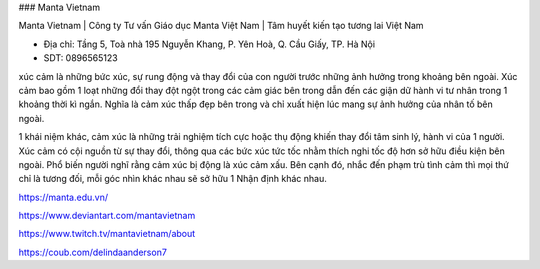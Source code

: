 ### Manta Vietnam

Manta Vietnam | Công ty Tư vấn Giáo dục Manta Việt Nam | Tâm huyết kiến tạo tương lai Việt Nam

- Địa chỉ: Tầng 5, Toà nhà 195 Nguyễn Khang, P. Yên Hoà, Q. Cầu Giấy, TP. Hà Nội

- SDT: 0896565123

xúc cảm là những bức xúc, sự rung động và thay đổi của con người trước những ảnh hưởng trong khoảng bên ngoài. Xúc cảm bao gồm 1 loạt những đổi thay đột ngột trong các cảm giác bên trong dẫn đến các giận dữ hành vi tư nhân trong 1 khoảng thời kì ngắn. Nghĩa là cảm xúc thấp đẹp bên trong và chỉ xuất hiện lúc mang sự ảnh hưởng của nhân tố bên ngoài.

1 khái niệm khác, cảm xúc là những trải nghiệm tích cực hoặc thụ động khiến thay đổi tâm sinh lý, hành vi của 1 người. Xúc cảm có cội nguồn từ sự thay đổi, thông qua các bức xúc tức tốc nhằm thích nghi tốc độ hơn sở hữu điều kiện bên ngoài. Phổ biến người nghĩ rằng cảm xúc bị động là xúc cảm xấu. Bên cạnh đó, nhắc đến phạm trù tình cảm thì mọi thứ chỉ là tương đối, mỗi góc nhìn khác nhau sẽ sở hữu 1 Nhận định khác nhau.

https://manta.edu.vn/

https://www.deviantart.com/mantavietnam

https://www.twitch.tv/mantavietnam/about

https://coub.com/delindaanderson7
